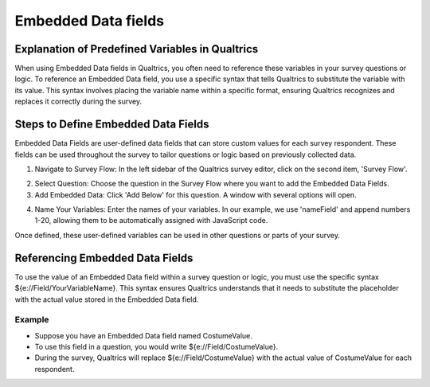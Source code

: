 .. _embedded-data-fields:

=============================================
Embedded Data fields
=============================================

Explanation of Predefined Variables in Qualtrics
==================================================
When using Embedded Data fields in Qualtrics, you often need to reference these variables in your survey questions or logic.
To reference an Embedded Data field, you use a specific syntax that tells Qualtrics to substitute the variable with its value.
This syntax involves placing the variable name within a specific format, ensuring Qualtrics recognizes and replaces it correctly during the survey.

Steps to Define Embedded Data Fields
==========================
Embedded Data Fields are user-defined data fields that can store custom values for each survey respondent.
These fields can be used throughout the survey to tailor questions or logic based on previously collected data.

1. Navigate to Survey Flow: In the left sidebar of the Qualtrics survey editor, click on the second item, 'Survey Flow'.

.. image:: _static/1.EnterNamePicture1.png
  :width: 800

2. Select Question: Choose the question in the Survey Flow where you want to add the Embedded Data Fields.
3. Add Embedded Data: Click 'Add Below' for this question. A window with several options will open.

.. image:: _static/1.EnterNamePicture2.png
  :width: 800

4. Name Your Variables: Enter the names of your variables. In our example, we use 'nameField' and append numbers 1-20, allowing them to be automatically assigned with JavaScript code.

.. image:: _static/1.EnterNamePicture3.png
  :width: 800

Once defined, these user-defined variables can be used in other questions or parts of your survey.

.. image:: _static/1.EnterNamePicture4.png
  :width: 800

Referencing Embedded Data Fields
=====================================
To use the value of an Embedded Data field within a survey question or logic, you must use the specific syntax ${e://Field/YourVariableName}.
This syntax ensures Qualtrics understands that it needs to substitute the placeholder with the actual value stored in the Embedded Data field.

Example
____________
- Suppose you have an Embedded Data field named CostumeValue.
- To use this field in a question, you would write ${e://Field/CostumeValue}.
- During the survey, Qualtrics will replace ${e://Field/CostumeValue} with the actual value of CostumeValue for each respondent.